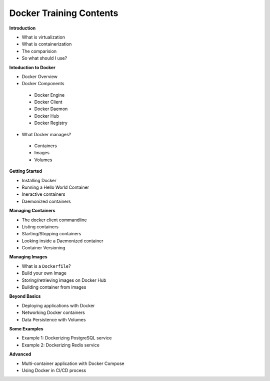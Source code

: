 
Docker Training Contents
========================


**Introduction**

- What is virtualization
- What is containerization
- The comparision
- So what should I use?


**Intoduction to Docker**

- Docker Overview
- Docker Components

 + Docker Engine
 + Docker Client
 + Docker Daemon
 + Docker Hub
 + Docker Registry

- What Docker manages?

 + Containers
 + Images
 + Volumes


**Getting Started**

- Installing Docker
- Running a Hello World Container
- Ineractive containers
- Daemonized containers


**Managing Containers**

- The docker client commandline
- Listing containers
- Starting/Stopping containers
- Looking inside a Daemonized container
- Container Versioning


**Managing Images**

- What is a ``Dockerfile``?
- Build your own Image
- Storing/retrieving images on Docker Hub
- Building container from images


**Beyond Basics**

- Deploying applications with Docker
- Networking Docker containers
- Data Persistence with Volumes


**Some Examples**

- Example 1: Dockerizing PostgreSQL service
- Example 2: Dockerizing Redis service


**Advanced**

- Multi-container application with  Docker Compose
- Using Docker in CI/CD process

